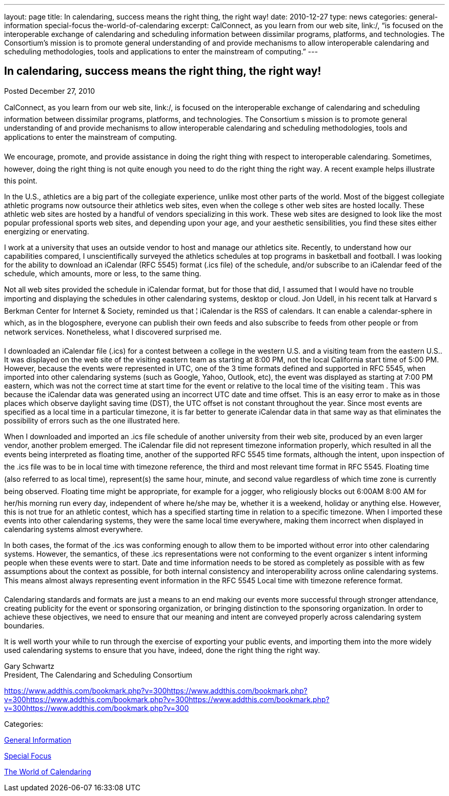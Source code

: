 ---
layout: page
title: In calendaring, success means the right thing, the right way!
date: 2010-12-27
type: news
categories: general-information special-focus the-world-of-calendaring
excerpt: CalConnect, as you learn from our web site, link:/, “is focused on the interoperable exchange of calendaring and scheduling information between dissimilar programs, platforms, and technologies. The Consortium’s mission is to promote general understanding of and provide mechanisms to allow interoperable calendaring and scheduling methodologies, tools and applications to enter the mainstream of computing.”
---

== In calendaring, success means the right thing, the right way!

[[node-273]]
Posted December 27, 2010 

CalConnect, as you learn from our web site, link:/, is focused on the interoperable exchange of calendaring and scheduling information between dissimilar programs, platforms, and technologies. The Consortium s mission is to promote general understanding of and provide mechanisms to allow interoperable calendaring and scheduling methodologies, tools and applications to enter the mainstream of computing.

We encourage, promote, and provide assistance in doing the right thing with respect to interoperable calendaring. Sometimes, however, doing the right thing is not quite enough  you need to do the right thing the right way. A recent example helps illustrate this point.

In the U.S., athletics are a big part of the collegiate experience, unlike most other parts of the world. Most of the biggest collegiate athletic programs now outsource their athletics web sites, even when the college s other web sites are hosted locally. These athletic web sites are hosted by a handful of vendors specializing in this work. These web sites are designed to look like the most popular professional sports web sites, and depending upon your age, and your aesthetic sensibilities, you find these sites either energizing or enervating.

I work at a university that uses an outside vendor to host and manage our athletics site. Recently, to understand how our capabilities compared, I unscientifically surveyed the athletics schedules at top programs in basketball and football. I was looking for the ability to download an iCalendar (RFC 5545) format (.ics file) of the schedule, and/or subscribe to an iCalendar feed of the schedule, which amounts, more or less, to the same thing.

Not all web sites provided the schedule in iCalendar format, but for those that did, I assumed that I would have no trouble importing and displaying the schedules in other calendaring systems, desktop or cloud. Jon Udell, in his recent talk at Harvard s Berkman Center for Internet & Society, reminded us that ¦ iCalendar is the RSS of calendars. It can enable a calendar-sphere in which, as in the blogosphere, everyone can publish their own feeds and also subscribe to feeds from other people or from network services. Nonetheless, what I discovered surprised me.

I downloaded an iCalendar file (.ics) for a contest between a college in the western U.S. and a visiting team from the eastern U.S.. It was displayed on the web site of the visiting eastern team as starting at 8:00 PM, not the local California start time of 5:00 PM. However, because the events were represented in UTC, one of the 3 time formats defined and supported in RFC 5545, when imported into other calendaring systems (such as Google, Yahoo, Outlook, etc), the event was displayed as starting at 7:00 PM eastern, which was not the correct time at start time for the event or relative to the local time of the visiting team . This was because the iCalendar data was generated using an incorrect UTC date and time offset. This is an easy error to make as in those places which observe daylight saving time (DST), the UTC offset is not constant throughout the year. Since most events are specified as a local time in a particular timezone, it is far better to generate iCalendar data in that same way as that eliminates the possibility of errors such as the one illustrated here.

When I downloaded and imported an .ics file schedule of another university from their web site, produced by an even larger vendor, another problem emerged. The iCalendar file did not represent timezone information properly, which resulted in all the events being interpreted as floating time, another of the supported RFC 5545 time formats, although the intent, upon inspection of the .ics file was to be in local time with timezone reference, the third and most relevant time format in RFC 5545. Floating time (also referred to as local time), represent(s) the same hour, minute, and second value regardless of which time zone is currently being observed. Floating time might be appropriate, for example for a jogger, who religiously blocks out 6:00AM  8:00 AM for her/his morning run every day, independent of where he/she may be, whether it is a weekend, holiday or anything else. However, this is not true for an athletic contest, which has a specified starting time in relation to a specific timezone. When I imported these events into other calendaring systems, they were the same local time everywhere, making them incorrect when displayed in calendaring systems almost everywhere.

In both cases, the format of the .ics was conforming enough to allow them to be imported without error into other calendaring systems. However, the semantics, of these .ics representations were not conforming to the event organizer s intent  informing people when these events were to start. Date and time information needs to be stored as completely as possible with as few assumptions about the context as possible, for both internal consistency and interoperability across online calendaring systems. This means almost always representing event information in the RFC 5545 Local time with timezone reference format.

Calendaring standards and formats are just a means to an end  making our events more successful through stronger attendance, creating publicity for the event or sponsoring organization, or bringing distinction to the sponsoring organization. In order to achieve these objectives, we need to ensure that our meaning and intent are conveyed properly across calendaring system boundaries.

It is well worth your while to run through the exercise of exporting your public events, and importing them into the more widely used calendaring systems to ensure that you have, indeed, done the right thing the right way.

Gary Schwartz +
 President, The Calendaring and Scheduling Consortium

https://www.addthis.com/bookmark.php?v=300https://www.addthis.com/bookmark.php?v=300https://www.addthis.com/bookmark.php?v=300https://www.addthis.com/bookmark.php?v=300https://www.addthis.com/bookmark.php?v=300

Categories:&nbsp;

link:/news/general-information[General Information]

link:/news/special-focus[Special Focus]

link:/news/the-world-of-calendaring[The World of Calendaring]

